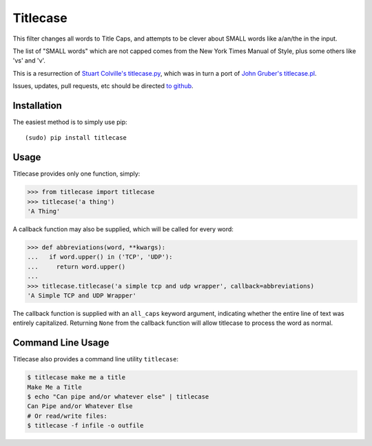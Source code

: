 Titlecase
=========

.. image:: https://travis-ci.org/ppannuto/python-titlecase.svg?branch=master
    :target: https://travis-ci.org/ppannuto/python-titlecase
.. image:: https://coveralls.io/repos/github/ppannuto/python-titlecase/badge.svg?branch=master
    :target: https://coveralls.io/github/ppannuto/python-titlecase?branch=master

This filter changes all words to Title Caps, and attempts to be clever
about SMALL words like a/an/the in the input.

The list of "SMALL words" which are not capped comes from the New York
Times Manual of Style, plus some others like 'vs' and 'v'.

This is a resurrection of `Stuart Colville's
titlecase.py <https://muffinresearch.co.uk/titlecasepy-titlecase-in-python/>`__,
which was in turn a port of `John Gruber's
titlecase.pl <http://daringfireball.net/2008/05/title_case>`__.

Issues, updates, pull requests, etc should be directed
`to github <https://github.com/ppannuto/python-titlecase>`__.


Installation
------------

The easiest method is to simply use pip:

::

    (sudo) pip install titlecase


Usage
-----

Titlecase provides only one function, simply:

.. code-block:: python

    >>> from titlecase import titlecase
    >>> titlecase('a thing')
    'A Thing'

A callback function may also be supplied, which will be called for every word:

.. code-block:: python

    >>> def abbreviations(word, **kwargs):
    ...   if word.upper() in ('TCP', 'UDP'):
    ...     return word.upper()
    ...
    >>> titlecase.titlecase('a simple tcp and udp wrapper', callback=abbreviations)
    'A Simple TCP and UDP Wrapper'

The callback function is supplied with an ``all_caps`` keyword argument, indicating
whether the entire line of text was entirely capitalized. Returning ``None`` from
the callback function will allow titlecase to process the word as normal.


Command Line Usage
------------------

Titlecase also provides a command line utility ``titlecase``:

.. code-block:: python

    $ titlecase make me a title
    Make Me a Title
    $ echo "Can pipe and/or whatever else" | titlecase
    Can Pipe and/or Whatever Else
    # Or read/write files:
    $ titlecase -f infile -o outfile

